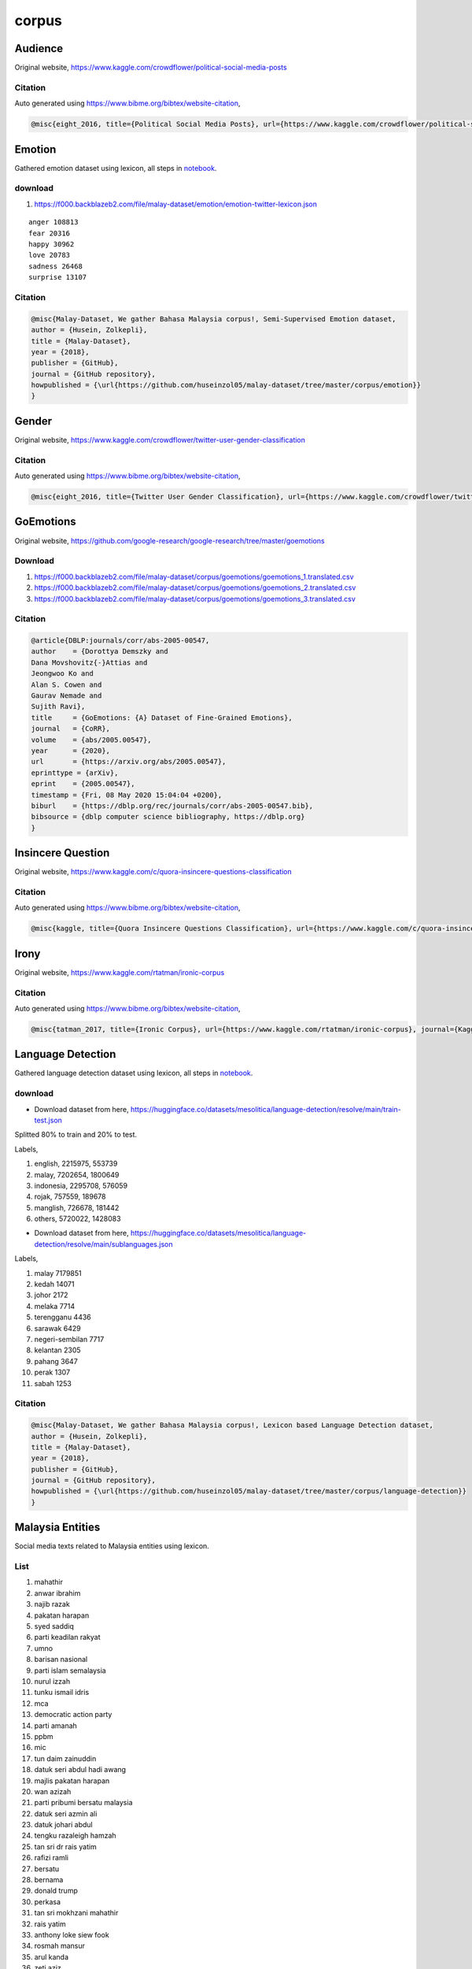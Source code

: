corpus
======

Audience
--------

Original website, https://www.kaggle.com/crowdflower/political-social-media-posts

Citation
~~~~~~~~

Auto generated using https://www.bibme.org/bibtex/website-citation,

.. code:: bibtex

   @misc{eight_2016, title={Political Social Media Posts}, url={https://www.kaggle.com/crowdflower/political-social-media-posts}, journal={Kaggle}, author={Eight, Figure}, year={2016}, month={Nov}}

Emotion
-------

Gathered emotion dataset using lexicon, all steps in `notebook <notebook>`__.

download
~~~~~~~~

1. https://f000.backblazeb2.com/file/malay-dataset/emotion/emotion-twitter-lexicon.json

::

   anger 108813
   fear 20316
   happy 30962
   love 20783
   sadness 26468
   surprise 13107


Citation
~~~~~~~~

.. code:: bibtex

   @misc{Malay-Dataset, We gather Bahasa Malaysia corpus!, Semi-Supervised Emotion dataset,
   author = {Husein, Zolkepli},
   title = {Malay-Dataset},
   year = {2018},
   publisher = {GitHub},
   journal = {GitHub repository},
   howpublished = {\url{https://github.com/huseinzol05/malay-dataset/tree/master/corpus/emotion}}
   }

Gender
------

Original website, https://www.kaggle.com/crowdflower/twitter-user-gender-classification

Citation
~~~~~~~~

Auto generated using https://www.bibme.org/bibtex/website-citation,

.. code:: bibtex

   @misc{eight_2016, title={Twitter User Gender Classification}, url={https://www.kaggle.com/crowdflower/twitter-user-gender-classification}, journal={Kaggle}, author={Eight, Figure}, year={2016}, month={Nov}}

GoEmotions
----------

Original website, https://github.com/google-research/google-research/tree/master/goemotions

Download
~~~~~~~~

1. https://f000.backblazeb2.com/file/malay-dataset/corpus/goemotions/goemotions_1.translated.csv
2. https://f000.backblazeb2.com/file/malay-dataset/corpus/goemotions/goemotions_2.translated.csv
3. https://f000.backblazeb2.com/file/malay-dataset/corpus/goemotions/goemotions_3.translated.csv

Citation
~~~~~~~~

.. code:: bibtex

   @article{DBLP:journals/corr/abs-2005-00547,
   author    = {Dorottya Demszky and
   Dana Movshovitz{-}Attias and
   Jeongwoo Ko and
   Alan S. Cowen and
   Gaurav Nemade and
   Sujith Ravi},
   title     = {GoEmotions: {A} Dataset of Fine-Grained Emotions},
   journal   = {CoRR},
   volume    = {abs/2005.00547},
   year      = {2020},
   url       = {https://arxiv.org/abs/2005.00547},
   eprinttype = {arXiv},
   eprint    = {2005.00547},
   timestamp = {Fri, 08 May 2020 15:04:04 +0200},
   biburl    = {https://dblp.org/rec/journals/corr/abs-2005-00547.bib},
   bibsource = {dblp computer science bibliography, https://dblp.org}
   }

Insincere Question
------------------

Original website, https://www.kaggle.com/c/quora-insincere-questions-classification

Citation
~~~~~~~~

Auto generated using https://www.bibme.org/bibtex/website-citation,

.. code:: bibtex

   @misc{kaggle, title={Quora Insincere Questions Classification}, url={https://www.kaggle.com/c/quora-insincere-questions-classification}, journal={Kaggle}}

Irony
-----

Original website, https://www.kaggle.com/rtatman/ironic-corpus

Citation
~~~~~~~~

Auto generated using https://www.bibme.org/bibtex/website-citation,

.. code:: bibtex

   @misc{tatman_2017, title={Ironic Corpus}, url={https://www.kaggle.com/rtatman/ironic-corpus}, journal={Kaggle}, author={Tatman, Rachael}, year={2017}, month={Jul}}

Language Detection
------------------

Gathered language detection dataset using lexicon, all steps in `notebook <notebook>`__.

download
~~~~~~~~

- Download dataset from here, https://huggingface.co/datasets/mesolitica/language-detection/resolve/main/train-test.json

Splitted 80% to train and 20% to test.

Labels,

1. english, 2215975, 553739
2. malay, 7202654, 1800649
3. indonesia, 2295708, 576059
4. rojak, 757559, 189678
5. manglish, 726678, 181442
6. others, 5720022, 1428083

- Download dataset from here, https://huggingface.co/datasets/mesolitica/language-detection/resolve/main/sublanguages.json

Labels,

1. malay 7179851
2. kedah 14071
3. johor 2172
4. melaka 7714
5. terengganu 4436
6. sarawak 6429
7. negeri-sembilan 7717
8. kelantan 2305
9. pahang 3647
10. perak 1307
11. sabah 1253

Citation
~~~~~~~~

.. code:: bibtex

   @misc{Malay-Dataset, We gather Bahasa Malaysia corpus!, Lexicon based Language Detection dataset,
   author = {Husein, Zolkepli},
   title = {Malay-Dataset},
   year = {2018},
   publisher = {GitHub},
   journal = {GitHub repository},
   howpublished = {\url{https://github.com/huseinzol05/malay-dataset/tree/master/corpus/language-detection}}
   }

Malaysia Entities
-----------------

Social media texts related to Malaysia entities using lexicon.

List
~~~~

.. raw:: html

   <details><summary>Complete list (210 entities)</summary>


1. mahathir
2. anwar ibrahim
3. najib razak
4. pakatan harapan
5. syed saddiq
6. parti keadilan rakyat
7. umno
8. barisan nasional
9. parti islam semalaysia
10. nurul izzah
11. tunku ismail idris
12. mca
13. democratic action party
14. parti amanah
15. ppbm
16. mic
17. tun daim zainuddin
18. datuk seri abdul hadi awang
19. majlis pakatan harapan
20. wan azizah
21. parti pribumi bersatu malaysia
22. datuk seri azmin ali
23. datuk johari abdul
24. tengku razaleigh hamzah
25. tan sri dr rais yatim
26. rafizi ramli
27. bersatu
28. bernama
29. donald trump
30. perkasa
31. tan sri mokhzani mahathir
32. rais yatim
33. anthony loke siew fook
34. rosmah mansur
35. arul kanda
36. zeti aziz
37. robert kuok
38. hassan merican
39. ks jomo
40. jho low
41. kadir jasin
42. zakir naik
43. bung mokhtar
44. shafie apdal
45. ariff md yusof
46. felda
47. dato vida
48. jabatan perancangan bandar desa
49. jabatan perdana menteri malaysia
50. kementerian kewangan malaysia
51. kementerian dalam negeri malaysia
52. kementerian perdagangan dalam negeri hal ehwal pengguna malaysia
53. kementerian luar negeri malaysia
54. kementerian pertahanan malaysia
55. kementerian pendidikan malaysia
56. kementerian pembangunan luar bandar
57. kementerian kerja raya malaysia
58. kementerian kesihatan malaysia
59. kementerian komunikasi multimedia malaysia
60. kementerian perumahan kerajaan tempatan malaysia
61. kementerian pelancongan kebudayaan malaysia
62. kementerian pengangkutan malaysia
63. kementerian pembangunan wanita keluarga masyarakat malaysia
64. kementerian pertanian industri asas tani
65. kementerian perusahaan perladangan komoditi
66. kementerian perdagangan antarabangsa industri
67. kementerian sains teknologi inovasi malaysia
68. kementerian sumber manusia malaysia
69. kementerian sumber asli alam sekitar malaysia
70. kementerian wilayah persekutuan malaysia
71. kementerian tenaga teknologi hijau air malaysia
72. jabatan perkhidmatan awam malaysia
73. jabatan kemajuan islam (jakim) department of islamic development
74. jabatan parlimen malaysia
75. agensi kelayakan malaysia
76. agensi penguatkuasaan maritim malaysia
77. bahagian istiadat urusetia persidangan antarabangsa
78. bahagian hal ehwal undang-undang
79. bahagian kabinet perlembangan perhubungan antara kerajaan
80. bahagian kemajuan wilayah persekutuan perancangan lembah klang
81. bahagian keselamatan negara
82. bahagian pengurusan hartanah
83. bahagian pengurusan perkhidmatan sumber manusia
84. bahagian penyelidikan
85. biro bantuan guaman
86. biro pengaduan awam
87. biro tatanegara
88. istana negara
89. institut kefahaman islam malaysia
90. institut latihan kehakiman perundangan
91. pejabat ketua setiausaha negara
92. pejabat perdana menteri
93. jabatan peguam negara
94. majlis agama islam wilayah persekutuan
95. masjid negara
96. pejabat ketua pegawai keselamatan kerajaan malaysia
97. pejabat setiausaha persekutuan sabah
98. perpustakaan kuala lumpur
99. pejabat setiausaha persekutuan sarawak
100. lembaga tabung haji
101. penasihat sains
102. jabatan audit negara malaysia
103. jabatan pertahanan awam malaysia
104. suruhanjaya pengankutan awam darat
105. perbendaharaan malaysia
106. majlis tindakan ekonomik negara
107. jabatan perangkaan (jp) department of statistics
108. polis diraja malaysia
109. ikatan relawan rakyat malaysia
110. jabatan penjara malaysia
111. jabatan pendaftaran negara malaysia
112. lembaga penapisan filem
113. jabatan imigresen malaysia
114. suruhanjaya syarikat malaysia
115. suruhanjaya koperasi malaysia
116. perbadanan harta intelek malaysia
117. bank kerjasama rakyat malaysia
118. perbadanan nasional berhad
119. maktab koperasi malaysia
120. suruhanjaya persaingan malaysia
121. institut diplomasi hal ehwal luar negeri
122. angkatan tentera malaysia
123. tentera darat malaysia
124. tentera udara diraja malaysia
125. tentera laut diraja malaysia
126. program latihan khidmat negara
127. dewan bahasa pustaka
128. institut pendidikan guru malaysia
129. perbadanan tabung pendidikan tinggi nasional
130. institut terjemahan negara malaysia
131. kejora
132. felcra
133. risda
134. jabatan kerja raya malaysia
135. lembaga lebuhraya malaysia
136. lembaga jurutera malaysia
137. lembaga pembangunan industri pembinaan
138. institut jantung negara
139. klinik 1malaysia
140. insitut kanser negara
141. radio televisyen malaysia
142. suruhanjaya komunikasi multimedia malaysia
143. jabatan penerangan malaysia
144. jabatan perancangan bandar desa semenanjung malaysia
145. jabatan bomba penyelamat malaysia
146. jabatan perumahan negara
147. jabatan kerajaan tempatan
148. jabatan landskap negara
149. jabatan pengurusan sisa pepejal negara
150. tribunal perumahan pengurusan strata
151. perbadanan pengurusan sisa pepejal pembersihan awam
152. jabatan pelancongan malaysia
153. jabatan pengangkutan jalan
154. jabatan penerbangan awam
155. lembaga pelabuhan klang
156. jabatan laut malaysia
157. jabatan keselamatan jalan raya
158. lembaga pelabuhan kuantan
159. lembaga pelabuhan johor
160. lembaga pelabuhan pulau pinang
161. jabatan kebajikan masyarakat malaysia
162. institut penyelidikan kemajuan pertanian malaysia
163. lembaga kemajuan ikan malaysia
164. lembaga pemasaran pertanian persekutuan
165. jabatan pertanian malaysia
166. lembaga pertubuhan peladang
167. lembaga kemajuan pertanian kemubu
168. lembaga kemajuan pertanian muda
169. jabatan perikanan
170. jabatan perkhidmatan veterinar
171. lembaga perindustrian nanas malaysia
172. tabung ekonomi kumpulan usaha niaga
173. bank pertanian
174. lembaga minyak sawit malaysia
175. lembaga pembangunan pelaburan malaysia
176. agensi nuklear malaysia
177. institut penyelidikan teknologi nuklear malaysia
178. pusat sains negara
179. jabatan kimia malaysia
180. jabatan meteorologi malaysia
181. jabatan perkhidmatan awam
182. institut tadbiran awam negara
183. jabatan agama islam wilayah persekutuan
184. jabatan tenaga kerja semenanjung malaysia
185. jabatan alam sekitar
186. jabatan pengairan saliran
187. jabatan tanah galian wilayah persekutuan
188. jabatan perlindungan hidupan liar taman negara
189. dewan bandaraya kuala lumpur
190. perbadanan putrajaya
191. perbadanan labuan
192. jabatan bekalan air
193. jabatan perkhidmatan pembetungan
194. suruhanjaya tenaga
195. suruhanjaya perkhidmatan air negara
196. malaysian green technology corporation
197. yayasan hijau malaysia
198. mahkamah persekutuan
199. mahkamah syariah wilayah persekutuan
200. suruhanjaya perdagangan komoditi
201. suruhanjaya perkhidmatan awam
202. suruhanjaya perkhidmatan pendidikan
203. suruhanjaya pilihan raya
204. suruhanjaya pencegahan rasuah malaysia
205. tribunal perkhidmatan awam
206. unit khas teknologi tinggi
207. unit pemodenan tadbiran perancangan pengurusan malaysia
208. unit perancang ekonomi
209. unit penyelarasan pelaksanaan
210. urusetia persidangan antarabangsa protokol

.. raw:: html

   </details>


Citation
~~~~~~~~

.. code:: bibtex

   @misc{Malay-Dataset, We gather Bahasa Malaysia corpus!, Lexicon based Malaysia Entities dataset,
   author = {Husein, Zolkepli},
   title = {Malay-Dataset},
   year = {2018},
   publisher = {GitHub},
   journal = {GitHub repository},
   howpublished = {\url{https://github.com/huseinzol05/malay-dataset/tree/master/corpus/malaysia-entities}}
   }

Malaysia Topics
---------------

Social media texts related to Malaysia topics using lexicon.

List
~~~~

.. raw:: html

   <details><summary>Complete list (249 topics)</summary>


1. ganja
2. orang asli
3. kaum cina
4. k-pop
5. kaum india
6. pos laju
7. hari raya aidilfitri
8. hari raya aidiladha
9. syarikat permulaan
10. isu tanah
11. kaum melayu
12. facebook
13. keluar parti
14. sabotaj parti
15. kotak undi
16. humanoid
17. kemalangan penumpang cedera
18. kemalangan maut
19. individu penjara
20. kes rogol
21. kes cabul
22. kes rompakan
23. kes ragut
24. cambridge analytica
25. kokain
26. bebas tahanan
27. sosial media
28. twitter
29. instagram
30. mati dipukul
31. pengedar dadah
32. kematian wabak
33. letupan bom
34. isu dadah
35. isu bmf
36. isu diesel
37. isu china
38. isu saudi arabia
39. unifi
40. piala thomas
41. fifa
42. bahasa pengaturcaraan
43. baling botol
44. perkahwinan kanak-kanak
45. produk berbahaya
46. musim durian
47. world cup
48. motogp
49. euro 2020
50. ask me a question
51. thai cave
52. racist
53. bola sepak
54. hockey
55. sepak takraw
56. reformasi
57. deepavali
58. chinese new year
59. lazada sells
60. shopee sells
61. e-sport
62. valve corporation
63. dota2
64. counter strike global-offensive
65. asean football organization
66. blackpink
67. kecurian kereta
68. kecurian motosikal
69. youtube rewind
70. pewdiepie
71. isu tiket
72. kuota haji
73. tsunami
74. kes lemas
75. kes buang bayi
76. kes pecah rumah
77. paedophilia
78. kes luar nikah
79. kes tangkap basah
80. kes bawah umur
81. pdrm
82. 1mdb
83. gst
84. sst
85. tiga penjuru
86. pilihan raya umum
87. pilihan raya kecil
88. pusat daerah mangundi
89. masalah air
90. rumah mampu milik
91. pendidikan
92. sekolah
93. universiti
94. maktab rendah sains mara
95. kesihatan
96. hutang negara
97. ekonomi
98. sosial
99. menteri besar kedah
100. menteri besar perak
101. menteri besar perlis
102. menteri besar selangor
103. menteri besar johor
104. menteri besar kelantan
105. menteri besar terengganu
106. menteri besar negeri sembilan
107. felda
108. kwsp
109. sosco
110. bank malaysia
111. bank negara
112. perdana menteri
113. timbalan perdana menteri
114. menteri dalam negeri
115. menteri kewangan
116. menteri pertahanan
117. menteri belia dan sukan
118. majlis penasihat
119. skim peduli sihat
120. ptptn
121. projek mega
122. gaji minimum
123. menyiasat skandal
124. highway tol
125. tabung haji
126. tentera malaysia
127. infrastruktur
128. kos sara hidup
129. pengangkutan awam
130. perkhidmatan awam
131. isu wanita
132. survei institut darul ehsan
133. inisiatif peduli rakyat
134. teknologi
135. internet
136. kecerdasan buatan
137. ahli dewan undangan negeri
138. suruhanjaya pilihan raya malaysia
139. kertas undi
140. akta pilihan raya
141. undi pos
142. undi rosak
143. harga minyak
144. petrol
145. subsidi kerajaan
146. mh370
147. gaji menteri
148. jabatan bubar
149. telekom malaysia
150. agama
151. lgbt
152. agama islam
153. masyarakat
154. liberalisme
155. kapitalisme
156. idealogi
157. parlimen
158. pusat transformasi bandar
159. institut diraja
160. tsunami fitnah
161. makro-ekonomi
162. mikro-ekonomi
163. pasaran saham malaysia
164. pendapatan negara
165. nilai ringgit jatuh
166. gaji median
167. bursa malaysia
168. malaysia baru
169. keluar parlimen
170. dewan rakyat
171. tabung harapan
172. isu singapura
173. isu rohingya
174. isu syria
175. malaysia-indonesia
176. isu gaza
177. isu palestin
178. isu yaman
179. harimau malaya
180. isu kuil
181. isu lynas
182. isu masjid
183. isu sosma
184. isu ecrl
185. royalti minyak
186. kes rasuah
187. kewangan dan perniagaan
188. saham dan komoditi
189. isu kerugian
190. bumiputera
191. alam sekitar
192. isu kemiskinan
193. sumber asli
194. pertanian malaysia
195. pertanian durian
196. pertanian padi
197. pertanian getah
198. pertanian kelapa sawit
199. pertanian pisang
200. pertanian nenas
201. akuakultur malaysia
202. hortikultur malaysia
203. icerd
204. yang di-pertuan agong
205. perlembagaan malaysia
206. malaysia airlines
207. malaysia airport
208. kuala lumpur international airport
209. malacca airport
210. bintulu airport
211. kota kinabalu airport
212. kuching airport
213. labuan airport
214. lahad datu airport
215. langkawi airport
216. limbang airport
217. miri airport
218. penang airport
219. sandakan airport
220. sibu airport
221. sultan abdul halim airport
222. sultan haji ahmad shah airport
223. sultan azlan shah airport
224. sultan ismail petra airport
225. sultan mahmud airport
226. tawau airport
227. tioman airport
228. anggota bomba
229. angkatan tentera darat
230. angkatan tentera laut
231. angkatan tentera udara
232. anggota ambulans
233. anggota polis
234. perkhidmatan kehakiman
235. perkhidmatan am persekutuan
236. industri 4.0
237. kumpulan pengganas tempatan
238. kumpulan pengganas asing
239. sultan selangor
240. sultan kedah
241. sultan kelantan
242. sultan perlis
243. sultan johor
244. sultan negeri sembilan
245. sultan terengganu
246. pemilihan agong
247. isu plastik
248. gejala sosial
249. isytihar darurat

.. raw:: html

   </details>


download
~~~~~~~~

1. Download dataset from here, https://huggingface.co/datasets/mesolitica/malaysian-twitter-by-topics/resolve/main/malaysia-topics.zip

Citation
~~~~~~~~

.. code:: bibtex

   @misc{Malay-Dataset, We gather Bahasa Malaysia corpus!, Lexicon based Malaysia Topics dataset,
   author = {Husein, Zolkepli},
   title = {Malay-Dataset},
   year = {2018},
   publisher = {GitHub},
   journal = {GitHub repository},
   howpublished = {\url{https://github.com/huseinzol05/malay-dataset/tree/master/corpus/malaysia-topics}}
   }

Amazon Review Data
------------------

Originally from https://nijianmo.github.io/amazon/

download
~~~~~~~~

1. 

Citation
~~~~~~~~

.. code:: bibtex

   Justifying recommendations using distantly-labeled reviews and fined-grained aspects
   Jianmo Ni, Jiacheng Li, Julian McAuley
   Empirical Methods in Natural Language Processing (EMNLP), 2019

NSFW
----

Gathered NSFW dataset using lexicon, all steps in [notebook].

download
~~~~~~~~

1. download at, https://f000.backblazeb2.com/file/malay-dataset/nsfw/nsfw.json

Citation
~~~~~~~~

.. code:: bibtex

   @misc{Malay-Dataset, We gather Bahasa Malaysia corpus!, Lexicon based NSFW Detection dataset,
   author = {Husein, Zolkepli},
   title = {Malay-Dataset},
   year = {2018},
   publisher = {GitHub},
   journal = {GitHub repository},
   howpublished = {\url{https://github.com/huseinzol05/malay-dataset/tree/master/corpus/nsfw}}
   }

The Pile
--------

Translating The Pile using Malaya EN-MS model.

Original paper, https://arxiv.org/abs/2101.00027

Original website, https://pile.eleuther.ai/

download
~~~~~~~~

jsonl format, check `download.txt <download.txt>`__.

Citation
~~~~~~~~

.. code:: bibtex

   @article{DBLP:journals/corr/abs-2101-00027,
   author    = {Leo Gao and
   Stella Biderman and
   Sid Black and
   Laurence Golding and
   Travis Hoppe and
   Charles Foster and
   Jason Phang and
   Horace He and
   Anish Thite and
   Noa Nabeshima and
   Shawn Presser and
   Connor Leahy},
   title     = {The Pile: An 800GB Dataset of Diverse Text for Language Modeling},
   journal   = {CoRR},
   volume    = {abs/2101.00027},
   year      = {2021},
   url       = {https://arxiv.org/abs/2101.00027},
   archivePrefix = {arXiv},
   eprint    = {2101.00027},
   timestamp = {Thu, 21 Jan 2021 14:42:30 +0100},
   biburl    = {https://dblp.org/rec/journals/corr/abs-2101-00027.bib},
   bibsource = {dblp computer science bibliography, https://dblp.org}
   }

Political Landscape
-------------------

**Deprecated, will update soon**.

Political Landscape detection dataset using lexicon.

Citation
~~~~~~~~

.. code:: bibtex

   @misc{Malay-Dataset, We gather Bahasa Malaysia corpus!, Lexicon based Political Landscape Detection dataset,
   author = {Husein, Zolkepli},
   title = {Malay-Dataset},
   year = {2018},
   publisher = {GitHub},
   journal = {GitHub repository},
   howpublished = {\url{https://github.com/huseinzol05/malay-dataset/tree/master/corpus/political-landscape}}
   }

News Headlines Dataset For Sarcasm Detection
--------------------------------------------

Original website, https://www.kaggle.com/rmisra/news-headlines-dataset-for-sarcasm-detection

Citation
~~~~~~~~

.. code:: bibtex

   @misc{misra_2019, title={News Headlines Dataset For Sarcasm Detection}, url={https://www.kaggle.com/rmisra/news-headlines-dataset-for-sarcasm-detection}, journal={Kaggle}, author={Misra, Rishabh}, year={2019}, month={Jul}}

Subjectivity
------------

Original website, http://www.cs.cornell.edu/people/pabo/movie-review-data/

.. code:: bibtex

   @InProceedings{Pang+Lee:04a,
   author =       {Bo Pang and Lillian Lee},
   title =        {A Sentimental Education: Sentiment Analysis Using Subjectivity Summarization Based on Minimum Cuts},
   booktitle =    "Proceedings of the ACL",
   year =         2004
   }

Substring language detection
----------------------------

Only available ``['MS', 'EN', 'OTHERS', 'CAPITAL', 'NOT_LANG']``.

download
~~~~~~~~

1. https://huggingface.co/datasets/mesolitica/substring-language-detection/resolve/main/en-substrings.json
2. https://huggingface.co/datasets/mesolitica/substring-language-detection/resolve/main/ms-substrings.json
3. https://huggingface.co/datasets/mesolitica/substring-language-detection/resolve/main/en-ms-substrings.json
4. https://huggingface.co/datasets/mesolitica/substring-language-detection/resolve/main/en-ms-substrings-v2.json
5. https://huggingface.co/datasets/mesolitica/substring-language-detection/resolve/main/ms-en-substrings.json
6. https://huggingface.co/datasets/mesolitica/substring-language-detection/resolve/main/ms-en-substrings-v2.json

Citation
~~~~~~~~

.. code:: bibtex

   @misc{Malay-Dataset, We gather Bahasa Malaysia corpus!, Substring language detection,
   author = {Husein, Zolkepli},
   title = {Malay-Dataset},
   year = {2018},
   publisher = {GitHub},
   journal = {GitHub repository},
   howpublished = {\url{https://github.com/huseinzol05/malay-dataset/tree/master/corpus/substring-language-detection}}
   }

Toxicity Large
--------------

Original website, https://www.kaggle.com/c/jigsaw-multilingual-toxic-comment-classification

Added a few local toxicity keywords using lexicon, all steps in `notebook <notebook>`__.

download
~~~~~~~~

url, https://f000.backblazeb2.com/file/malay-dataset/toxicity/

1. translated-0.json
2. translated-1000000.json
3. translated-1050000.json
4. translated-1100000.json
5. translated-1150000.json
6. translated-1200000.json
7. translated-1450000.json
8. translated-150000.json
9. translated-1500000.json
10. translated-1550000.json
11. translated-1600000.json
12. translated-1650000.json
13. translated-1700000.json
14. translated-1750000.json
15. translated-1800000.json
16. translated-250000.json
17. translated-300000.json
18. translated-350000.json
19. translated-400000.json
20. translated-450000.json
21. translated-50000.json
22. translated-500000.json
23. translated-550000.json
24. translated-600000.json
25. translated-650000.json
26. translated-700000.json
27. translated-750000.json
28. translated-850000.json
29. translated-900000.json
30. translated-950000.json

chinese, malay and indian labels from local tweets, https://f000.backblazeb2.com/file/malay-dataset/toxicity/kaum.json

Weak learning score using BERT Base for chinese, malay and indian labels, https://f000.backblazeb2.com/file/malay-dataset/toxicity/weak-learning-toxicity.json

Citation
~~~~~~~~

.. code:: bibtex

   @misc{kaggle, title={Jigsaw Multilingual Toxic Comment Classification}, url={https://www.kaggle.com/c/jigsaw-multilingual-toxic-comment-classification}, journal={Kaggle}}

Toxicity Small
--------------

Original website, https://www.kaggle.com/c/jigsaw-toxic-comment-classification-challenge

download
~~~~~~~~

1. part 1, https://f000.backblazeb2.com/file/malay-dataset/toxicity-small/toxic0.json
2. part 2, https://f000.backblazeb2.com/file/malay-dataset/toxicity-small/toxic1.json
3. part 3, https://f000.backblazeb2.com/file/malay-dataset/toxicity-small/toxic2.json
4. part 4, https://f000.backblazeb2.com/file/malay-dataset/toxicity-small/toxic3.json
5. part 5, https://f000.backblazeb2.com/file/malay-dataset/toxicity-small/toxic4.json
6. part 6, https://f000.backblazeb2.com/file/malay-dataset/toxicity-small/toxic5.json
7. part 7, https://f000.backblazeb2.com/file/malay-dataset/toxicity-small/toxic6.json
8. part 8, https://f000.backblazeb2.com/file/malay-dataset/toxicity-small/toxic7.json

Citation
~~~~~~~~

.. code:: bibtex

   @misc{kaggle, title={Toxic Comment Classification Challenge}, url={https://www.kaggle.com/c/jigsaw-toxic-comment-classification-challenge}, journal={Kaggle}}

